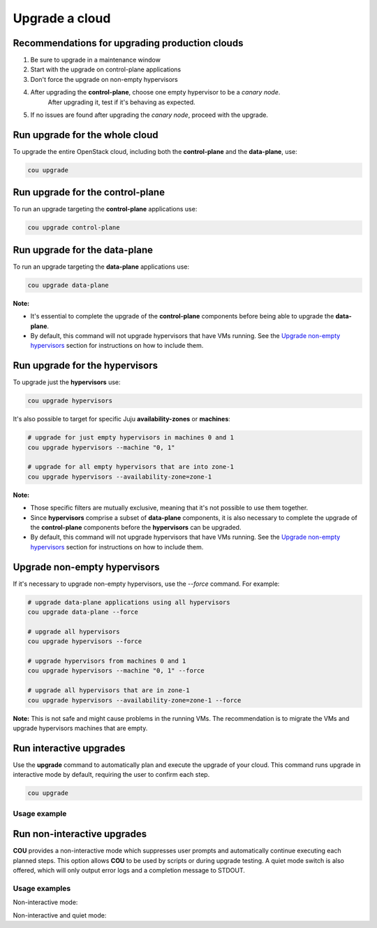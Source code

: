===============
Upgrade a cloud
===============

Recommendations for upgrading production clouds
-----------------------------------------------

1. Be sure to upgrade in a maintenance window
2. Start with the upgrade on control-plane applications
3. Don't force the upgrade on non-empty hypervisors
4. After upgrading the **control-plane**, choose one empty hypervisor to be a `canary node`.
    After upgrading it, test if it's behaving as expected.
5. If no issues are found after upgrading the `canary node`, proceed with the upgrade.

Run upgrade for the whole cloud
-------------------------------

To upgrade the entire OpenStack cloud, including both the **control-plane** and the
**data-plane**, use:

.. code:: bash

    cou upgrade


Run upgrade for the control-plane
---------------------------------

To run an upgrade targeting the **control-plane** applications use:

.. code:: bash

    cou upgrade control-plane


Run upgrade for the data-plane
------------------------------

To run an upgrade targeting the **data-plane** applications use:

.. code:: bash

    cou upgrade data-plane

**Note:**

- It's essential to complete the upgrade of the **control-plane** components before
  being able to upgrade the **data-plane**.
- By default, this command will not upgrade hypervisors that have VMs running. See the
  `Upgrade non-empty hypervisors`_ section for instructions on how to include them.


Run upgrade for the hypervisors
-------------------------------

To upgrade just the **hypervisors** use:

.. code:: bash

    cou upgrade hypervisors

It's also possible to target for specific Juju **availability-zones** or **machines**:

.. code:: bash

    # upgrade for just empty hypervisors in machines 0 and 1
    cou upgrade hypervisors --machine "0, 1"

    # upgrade for all empty hypervisors that are into zone-1
    cou upgrade hypervisors --availability-zone=zone-1

**Note:**

- Those specific filters are mutually exclusive, meaning that it's not possible
  to use them together.
- Since **hypervisors** comprise a subset of **data-plane** components, it is
  also necessary to complete the upgrade of the **control-plane** components before
  the **hypervisors** can be upgraded.
- By default, this command will not upgrade hypervisors that have VMs running. See the
  `Upgrade non-empty hypervisors`_ section for instructions on how to include them.

Upgrade non-empty hypervisors
-----------------------------
If it's necessary to upgrade non-empty hypervisors, use the `--force` command. For example:

.. code:: bash

    # upgrade data-plane applications using all hypervisors
    cou upgrade data-plane --force

    # upgrade all hypervisors
    cou upgrade hypervisors --force

    # upgrade hypervisors from machines 0 and 1
    cou upgrade hypervisors --machine "0, 1" --force

    # upgrade all hypervisors that are in zone-1
    cou upgrade hypervisors --availability-zone=zone-1 --force

**Note:** This is not safe and might cause problems in the running VMs. The recommendation
is to migrate the VMs and upgrade hypervisors machines that are empty.

Run interactive upgrades
------------------------

Use the **upgrade** command to automatically plan and execute the upgrade of your
cloud. This command runs upgrade in interactive mode by default, requiring the user
to confirm each step.

.. code:: bash

    cou upgrade

Usage example
~~~~~~~~~~~~~

.. terminal::
    :input: cou upgrade

    Full execution log: '/home/ubuntu/.local/share/cou/log/cou-20231215211917.log'
    Connected to 'test-model' ✔
    Analyzing cloud... ✔
    Generating upgrade plan... ✔
    Upgrade cloud from 'ussuri' to 'victoria'
        Verify that all OpenStack applications are in idle state
        Back up MySQL databases
        Control Plane principal(s) upgrade plan
        Upgrade plan for 'rabbitmq-server' to 'victoria'
            Upgrade software packages of 'rabbitmq-server' from the current APT repositories
                Upgrade software packages on unit 'rabbitmq-server/0'
                Upgrade software packages on unit 'rabbitmq-server/1'
                Upgrade software packages on unit 'rabbitmq-server/2'
            Upgrade 'rabbitmq-server' to the new channel: '3.9/stable'
            Change charm config of 'rabbitmq-server' 'source' to 'cloud:focal-victoria'
            Wait for up to 1800s for model 'test-model' to reach the idle state
            Verify that the workload of 'rabbitmq-server' has been upgraded
        ...
    Would you like to start the upgrade? Continue (y/N): y
    Running cloud upgrade...
    Verify that all OpenStack applications are in idle state ✔
    Back up MySQL databases ✔

    Upgrade plan for 'rabbitmq-server' to 'victoria'
        Upgrade software packages of 'rabbitmq-server' from the current APT repositories
            Upgrade software packages on unit 'rabbitmq-server/0'
            Upgrade software packages on unit 'rabbitmq-server/1'
            Upgrade software packages on unit 'rabbitmq-server/2'
        Upgrade 'rabbitmq-server' to the new channel: '3.9/stable'
        Change charm config of 'rabbitmq-server' 'source' to 'cloud:focal-victoria'
        Wait for up to 1800s for model 'test-model' to reach the idle state
        Verify that the workload of 'rabbitmq-server' has been upgraded

    Continue (y/n): y
    Upgrade plan for 'rabbitmq-server' to 'victoria' ✔

    Upgrade plan for 'keystone' to 'victoria'
            Upgrade software packages of 'keystone' from the current APT repositories
                Upgrade software packages on unit 'keystone/0'
                Upgrade software packages on unit 'keystone/1'
                Upgrade software packages on unit 'keystone/2'
            Upgrade 'keystone' to the new channel: 'victoria/stable'
            Change charm config of 'keystone' 'openstack-origin' to 'cloud:focal-victoria'
            Wait for up to 1800s for model 'test-model' to reach the idle state
            Verify that the workload of 'keystone' has been upgraded

    Continue (y/n): y
    Upgrade software packages of 'keystone' from the current APT repositories \

    ...  # apply each step
    Upgrade completed.


Run non-interactive upgrades
----------------------------

**COU** provides a non-interactive mode which suppresses user prompts and automatically
continue executing each planned steps. This option allows **COU** to be used by scripts
or during upgrade testing. A quiet mode switch is also offered, which will only output
error logs and a completion message to STDOUT.

Usage examples
~~~~~~~~~~~~~~

Non-interactive mode:

.. terminal::
    :input: cou upgrade --auto-approve

    Full execution log: '/home/ubuntu/.local/share/cou/log/cou-20231215211717.log'
    Connected to 'test-model' ✔
    Analyzing cloud... ✔
    Generating upgrade plan... ✔
    ...
    Running cloud upgrade...
    Verify that all OpenStack applications are in idle state ✔
    Back up MySQL databases ✔
    Upgrade software packages of 'keystone' from the current APT repositories ✔
    Upgrade 'keystone' to the new channel: 'victoria/stable' ✔
    ...
    Upgrade completed.


Non-interactive and quiet mode:

.. terminal::
    :input: cou upgrade --auto-approve --quiet

    Upgrade completed.
